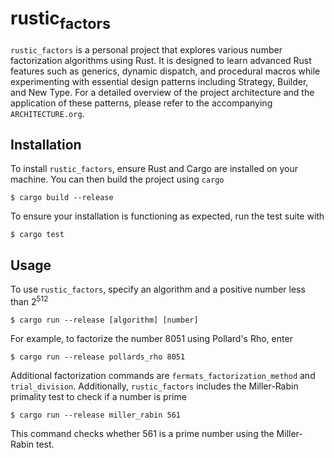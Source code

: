* rustic_factors
=rustic_factors= is a personal project that explores various number factorization algorithms using Rust. It is designed to learn advanced Rust features such as generics, dynamic dispatch, and procedural macros while experimenting with essential design patterns including Strategy, Builder, and New Type. For a detailed overview of the project architecture and the application of these patterns, please refer to the accompanying =ARCHITECTURE.org=.

** Installation
To install =rustic_factors=, ensure Rust and Cargo are installed on your machine. You can then build the project using =cargo=

#+BEGIN_SRC shell
$ cargo build --release
#+END_SRC

To ensure your installation is functioning as expected, run the test suite with

#+BEGIN_SRC shell
$ cargo test
#+END_SRC

** Usage
To use =rustic_factors=, specify an algorithm and a positive number less than 2^{512}

#+BEGIN_SRC shell
$ cargo run --release [algorithm] [number]
#+END_SRC

For example, to factorize the number $8051$ using Pollard's Rho, enter

#+BEGIN_SRC shell
$ cargo run --release pollards_rho 8051
#+END_SRC

Additional factorization commands are =fermats_factorization_method= and =trial_division=. Additionally, =rustic_factors= includes the Miller-Rabin primality test to check if a number is prime

#+BEGIN_SRC shell
$ cargo run --release miller_rabin 561
#+END_SRC

This command checks whether $561$ is a prime number using the Miller-Rabin test.
